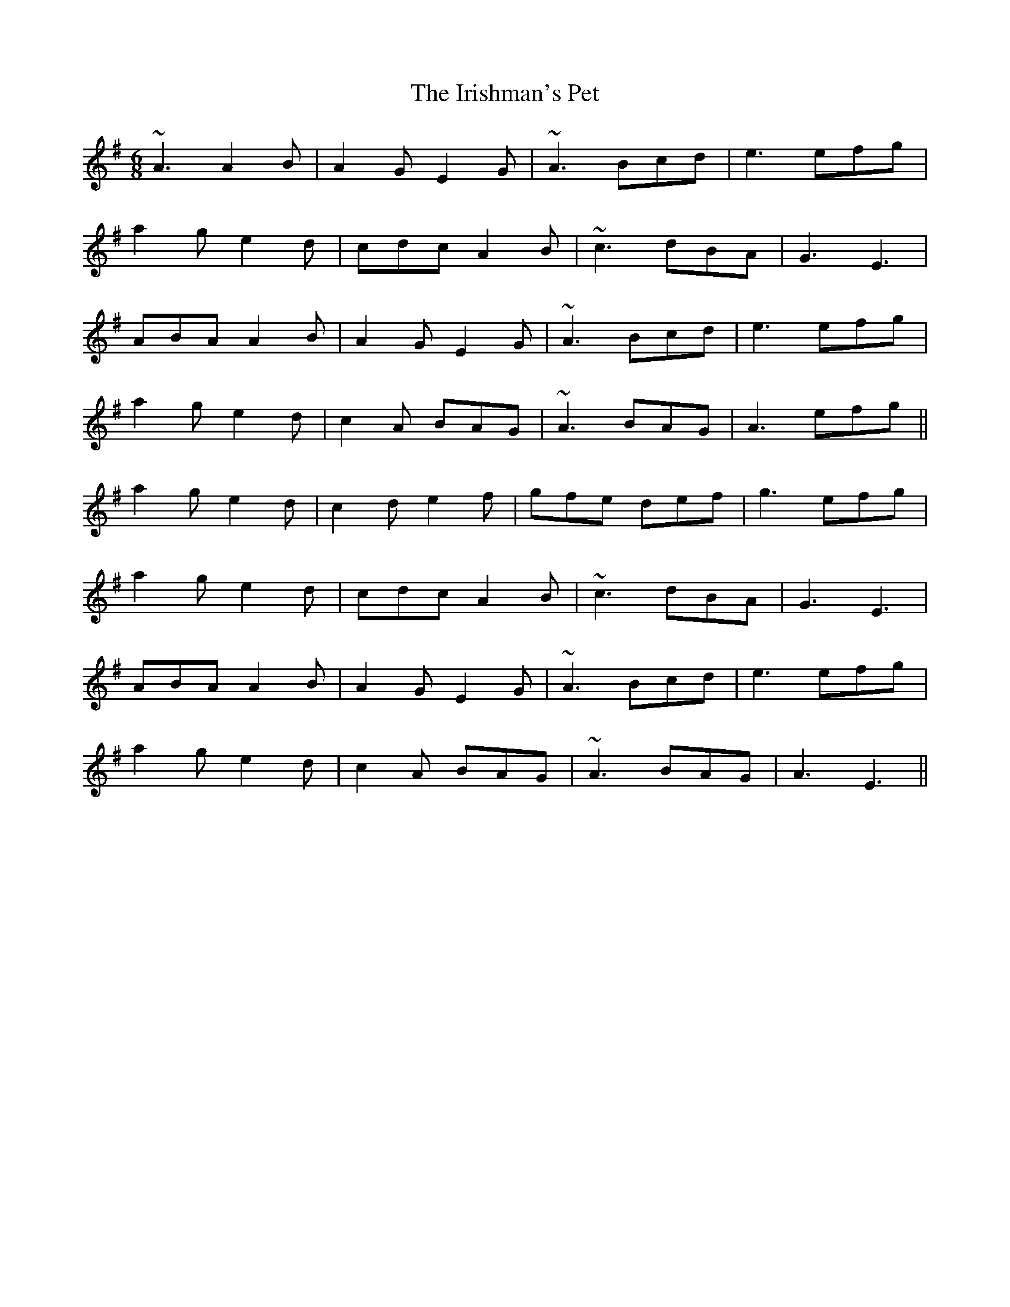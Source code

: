 X: 19154
T: Irishman's Pet, The
R: jig
M: 6/8
K: Adorian
~A3 A2B|A2G E2G|~A3 Bcd|e3 efg|
a2g e2d|cdc A2B|~c3 dBA|G3 E3|
ABA A2B|A2G E2G|~A3 Bcd|e3 efg|
a2g e2d|c2A BAG|~A3 BAG|A3 efg||
a2g e2d|c2d e2f|gfe def|g3 efg|
a2g e2d|cdc A2B|~c3 dBA|G3 E3|
ABA A2B|A2G E2G|~A3 Bcd|e3 efg|
a2g e2d|c2A BAG|~A3 BAG|A3 E3||

